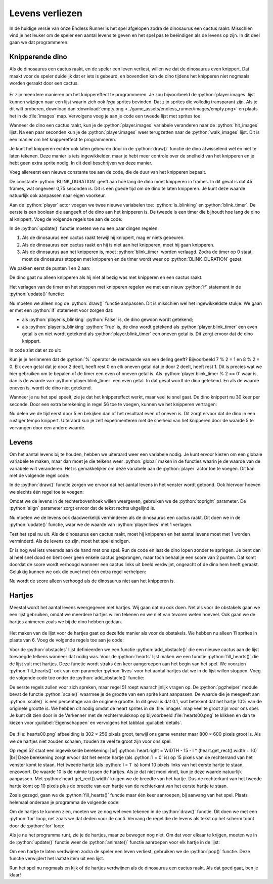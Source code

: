.. role:: python(code)
   :language: python

.. |br| raw:: html

   <br/>

Levens verliezen
===================

In de huidige versie van onze Endless Runner is het spel afgelopen zodra de dinosaurus een cactus raakt. Misschien vind je het leuker om de speler een aantal levens te geven en het spel pas te beëindigen als de levens op zijn. In dit deel gaan we dat programmeren.

Knipperende dino
--------------------

Als de dinosaurus een cactus raakt, en de speler een leven verliest, willen we dat de dinosaurus even knippert. Dat maakt voor de speler duidelijk dat er iets is gebeurd, en bovendien kan de dino tijdens het knipperen niet nogmaals worden geraakt door een cactus.

.. figure:: images/flash.gif

Er zijn meerdere manieren om het knippereffect te programmeren. Je zou bijvoorbeeld de :python:`player.images` lijst kunnen wijzigen naar een lijst waarin zich ook *lege* sprites bevinden. Dat zijn sprites die volledig transparant zijn. Als je dit wilt proberen, download dan :download:`empty.png <../game_assets/endless_runner/images/empty.png>` en plaats het in de :file:`images` map. Vervolgens voeg je aan je code een tweede lijst met sprites toe:

.. code-block:: python
   :caption: endlessrunner.py
   :linenos:
   :lineno-start: 19
   :emphasize-lines: 4

   # Actors
   player = Actor('walk00')
   walk_images = ['walk00', 'walk01', 'walk02', 'walk03']
   hit_images = ['walk00', 'empty', 'walk01', 'empty', 'walk02', 'empty', 'walk03', 'empty']
   player.images = walk_images

Wanneer de dino een cactus raakt, kun je de :python:`player.images` variabele veranderen naar de :python:`hit_images` lijst. Na een paar seconden kun je de :python:`player.images` weer terugzetten naar de :python:`walk_images` lijst. Dit is een manier om het knippereffect te programmeren.

Je kunt het knipperen echter ook laten gebeuren door in de :python:`draw()` functie de dino afwisselend wél en níet te laten tekenen. Deze manier is iets ingewikkelder, maar je hebt meer controle over de snelheid van het knipperen en je hebt geen extra sprite nodig. In dit deel beschrijven we deze manier.

Voeg allereerst een nieuwe constante toe aan de code, die de duur van het knipperen bepaalt.

.. code-block:: python
   :caption: endlessrunner.py
   :linenos:
   :lineno-start: 9
   :emphasize-lines: 6

   # Constanten
   HORIZON = 400
   BASELINE = HORIZON + 45
   GRAVITY = 1
   SPEED = 8
   BLINK_DURATION = 45

De constante :python:`BLINK_DURATION` geeft aan hoe lang de dino moet knipperen in frames. In dit geval is dat 45 frames, wat ongeveer 0,75 seconden is. Dit is een goede tijd om de dino te laten knipperen. Je kunt deze waarde natuurlijk ook aanpassen naar eigen voorkeur.

Aan de :python:`player` actor voegen we twee nieuwe variabelen toe: :python:`is_blinking` en :python:`blink_timer`. De eerste is een boolean die aangeeft of de dino aan het knipperen is. De tweede is een timer die bijhoudt hoe lang de dino al knippert. Voeg de volgende regels toe aan de code: 

.. code-block:: python
   :caption: endlessrunner.py
   :linenos:
   :lineno-start: 20
   :emphasize-lines: 9-10

   # Actors
   player = Actor('walk00')
   walk_images = ['walk00', 'walk01', 'walk02', 'walk03']
   player.images = walk_images
   player.fps = 10
   player.left = 10
   player.bottom = BASELINE
   player.vy = 0
   player.is_blinking = False
   player.blink_timer = BLINK_DURATION

In de :python:`update()` functie moeten we nu een paar dingen regelen:

#. Als de dinosaurus een cactus raakt terwijl hij knippert, mag er niets gebeuren.
#. Als de dinosaurus een cactus raakt en hij is niet aan het knipperen, moet hij gaan knipperen.
#. Als de dinosaurus aan het knipperen is, moet :python:`blink_timer`  worden verlaagd. Zodra de timer op 0 staat, moet de dinosaurus stoppen met knipperen en de timer wordt weer op :python:`BLINK_DURATION` gezet.

We pakken eerst de punten 1 en 2 aan:

.. code-block:: python
   :caption: endlessrunner.py
   :linenos:
   :lineno-start: 91

      if not player.is_blinking and player.collidelist(obstacles) != -1:
         player.is_blinking = True

De dino gaat nu alleen knipperen als hij niet al bezig was met knipperen en een cactus raakt.

Het verlagen van de timer en het stoppen met knipperen regelen we met een nieuw :python:`if` statement in de :python:`update()` functie:

.. code-block:: python
   :caption: endlessrunner.py
   :linenos:
   :lineno-start: 94

      if player.is_blinking:
         player.blink_timer -= 1
         if player.blink_timer <= 0:
               player.is_blinking = False
               player.blink_timer = BLINK_DURATION

Nu moeten we alleen nog de :python:`draw()` functie aanpassen. Dit is misschien wel het ingewikkeldste stukje. We gaan er met een :python:`if` statement voor zorgen dat:

* als :python:`player.is_blinking` :python:`False` is, de dino gewoon wordt getekend;
* als :python:`player.is_blinking` :python:`True` is, de dino wordt getekend als :python:`player.blink_timer` een even getal is en niet wordt getekend als :python:`player.blink_timer` een oneven getal is. Dit zorgt ervoor dat de dino knippert.

In code ziet dat er zo uit:

.. code-block:: python
   :caption: endlessrunner.py
   :linenos:
   :lineno-start: 49
   :emphasize-lines: 8-9

   # Functie draw()
   def draw():
      draw_background()
      if game_over:
         screen.draw.text('Game Over', midbottom = (WIDTH / 2, HEIGHT / 2 - 10), color = 'white', fontsize = 60)
         screen.draw.text(f'Score: {score}', midtop = (WIDTH / 2, HEIGHT / 2 + 10), color = 'white', fontsize = 60)
      else:
         if not player.is_blinking or player.blink_timer % 2 == 0:
               player.draw()
         for obstacle in obstacles:
               obstacle.draw()
         screen.draw.text(f'Score: {score}', (15, 10), color = 'darkorchid4', fontsize = 48)

Kun je je herinneren dat de :python:`%` operator de restwaarde van een deling geeft? Bijvoorbeeld 7 % 2 = 1 en 8 % 2 = 0. Elk even getal dat je door 2 deelt, heeft rest 0 en elk oneven getal dat je door 2 deelt, heeft rest 1. Dit is precies wat we hier gebruiken om te bepalen of de timer een even of oneven getal is. Als :python:`player.blink_timer % 2 == 0` waar is, dan is de waarde van :python:`player.blink_timer` een even getal. In dat geval wordt de dino getekend. En als de waarde oneven is, wordt de dino niet getekend.

Wanneer je nu het spel speelt, zie je dat het knippereffect werkt, maar veel te snel gaat. De dino knippert nu 30 keer per seconde. Door een extra berekening in regel 56 toe te voegen, kunnen we het knipperen vertragen:

.. code-block:: python
   :class: no-copybutton
   :caption: endlessrunner.py
   :linenos:
   :lineno-start: 56
   :emphasize-lines: 1

         if not player.is_blinking or (player.blink_timer // 5) % 2 == 0:
            player.draw()

Nu delen we de tijd eerst door 5 en bekijken dan of het resultaat even of oneven is. Dit zorgt ervoor dat de dino in een rustiger tempo knippert. Uiteraard kun je zelf experimenteren met de snelheid van het knipperen door de waarde 5 te vervangen door een andere waarde.

Levens
----------------

Om het aantal levens bij te houden, hebben we uiteraard weer een variabele nodig. Je kunt ervoor kiezen om een globale variabele te maken, maar dan moet je die telkens weer :python:`global` maken in de functies waarin je de waarde van de variabele wilt veranderen. Het is gemakkelijker om deze variabele aan de :python:`player` actor toe te voegen. Dit kan met de volgende regel code:

.. code-block:: python
   :caption: endlessrunner.py
   :linenos:
   :lineno-start: 20
   :emphasize-lines: 11

   # Actors
   player = Actor('walk00')
   walk_images = ['walk00', 'walk01', 'walk02', 'walk03']
   player.images = walk_images
   player.fps = 10
   player.left = 10
   player.bottom = BASELINE
   player.vy = 0
   player.is_blinking = False
   player.blink_timer = BLINK_DURATION
   player.lives = 3

In de :python:`draw()` functie zorgen we ervoor dat het aantal levens in het venster wordt getoond. Ook hiervoor hoeven we slechts één regel toe te voegen:

.. code-block:: python
   :caption: endlessrunner.py
   :linenos:
   :lineno-start: 50
   :emphasize-lines: 13

   # Functie draw()
   def draw():
      draw_background()
      if game_over:
         screen.draw.text('Game Over', midbottom = (WIDTH / 2, HEIGHT / 2 - 10), color = 'white', fontsize = 60)
         screen.draw.text(f'Score: {score}', midtop = (WIDTH / 2, HEIGHT / 2 + 10), color = 'white', fontsize = 60)
      else:
         if not player.is_blinking or (player.blink_timer // 5) % 2 == 0:
               player.draw()
         for obstacle in obstacles:
               obstacle.draw()
         screen.draw.text(f'Score: {score}', (15, 10), color = 'darkorchid4', fontsize = 48)
         screen.draw.text(f'Lives: {player.lives}', topright = (WIDTH - 15, 10), align = 'right', color = 'darkorchid4', fontsize = 48)

Omdat we de levens in de rechterbovenhoek willen weergeven, gebruiken we de :python:`topright` parameter. De :python:`align` parameter zorgt ervoor dat de tekst rechts uitgelijnd is.

Nu moeten we de levens ook daadwerkelijk verminderen als de dinosaurus een cactus raakt. Dit doen we in de :python:`update()` functie, waar we de waarde van :python:`player.lives` met 1 verlagen.

.. code-block:: python
   :caption: endlessrunner.py
   :linenos:
   :lineno-start: 94
   :emphasize-lines: 3-5

      if not player.is_blinking and player.collidelist(obstacles) != -1:
         player.is_blinking = True
         player.lives -= 1
         if player.lives <= 0:
            game_over = True

Test het spel nu uit. Als de dinosaurus een cactus raakt, moet hij knipperen en het aantal levens moet met 1 worden verminderd. Als de levens op zijn, moet het spel eindigen.

Er is nog wel iets vreemds aan de hand met ons spel. Run de code en laat de dino lopen zonder te springen. Je bent dan al heel snel dood en bent over geen enkele cactus gesprongen, maar tóch behaal je een score van 2 punten. Dat komt doordat de score wordt verhoogd wanneer een cactus links uit beeld verdwijnt, ongeacht of de dino hem heeft geraakt. Gelukkig kunnen we ook die euvel met één extra regel verhelpen:

.. code-block:: python
   :caption: endlessrunner.py
   :linenos:
   :lineno-start: 84
   :emphasize-lines: 4

    for obstacle in obstacles.copy():
        if obstacle.right < 0:
            obstacles.remove(obstacle)
            if not player.is_blinking:
                score += 1

Nu wordt de score alleen verhoogd als de dinosaurus niet aan het knipperen is.

Hartjes
----------------

Meestal wordt het aantal levens weergegeven met hartjes. Wij gaan dat nu ook doen. Net als voor de obstakels gaan we een lijst gebruiken, omdat we meerdere hartjes willen tekenen en we niet van tevoren weten hoeveel. Ook gaan we de hartjes animeren zoals we bij de dino hebben gedaan.

.. figure:: images/heart.gif
   :scale: 50%

Het maken van de lijst voor de hartjes gaat op dezelfde manier als voor de obstakels. We hebben nu alleen 11 sprites in plaats van 6. Voeg de volgende regels toe aan je code:

.. code-block:: python
   :caption: endlessrunner.py
   :linenos:
   :lineno-start: 32

   hearts = []
   heart_images = ['heart00', 'heart01', 'heart02', 'heart03', 'heart04', 'heart05', 'heart06', 'heart07', 'heart08', 'heart09', 'heart10']

Voor de :python:`obstacles` lijst definieerden we een functie :python:`add_obstacle()` die een nieuwe cactus aan de lijst toevoegde telkens wanneer dat nodig was. Voor de :python:`hearts` lijst maken we een functie :python:`fill_hearts()` die de lijst vult met hartjes. Deze functie wordt straks één keer aangeroepen aan het begin van het spel. We voorzien :python:`fill_hearts()` ook van een parameter :python:`lives` voor het aantal hartjes dat we in de lijst willen stoppen. Voeg de volgende code toe onder de :python:`add_obstacle()` functie: 

.. code-block:: python
   :caption: endlessrunner.py
   :linenos:
   :lineno-start: 46

   # Functie fill_hearts()
   def fill_hearts(lives):
      for l in range(lives):
         heart = Actor('heart00')
         heart.images = heart_images
         heart.scale = 0.1
         heart.right = WIDTH - 15 - l * (heart.get_rect().width + 10)
         heart.top = 10
         heart.fps = 5
         hearts.append(heart)

De eerste regels zullen voor zich spreken, maar regel 51 roept waarschijnlijk vragen op. De :python:`pgzhelper` module bevat de functie :python:`scale()` waarmee je de grootte van een sprite kunt aanpassen. De waarde die je meegeeft aan :python:`scale()` is een percentage van de originele grootte. In dit geval is dat 0.1, wat betekent dat het hartje 10% van de originele grootte is. We hebben dit nodig omdat de heart sprites in de :file:`images` map veel te groot zijn voor ons spel. Je kunt dit zien door in de Verkenner met de rechtermuisknop op bijvoorbeeld :file:`hearts00.png` te klikken en dan te kiezen voor :guilabel:`Eigenschappen` en vervolgens het tabblad :guilabel:`details`.

.. figure:: images/image_properties.png

De :file:`hearts00.png` afbeelding is 302 × 256 pixels groot, terwijl ons game venster maar 800 × 600 pixels groot is. Als we de hartjes niet zouden schalen, zouden ze veel te groot zijn voor ons spel.

Op regel 52 staat een ingewikkelde berekening: |br|
:python:`heart.right = WIDTH - 15 - l * (heart.get_rect().width + 10)` |br|
Deze berekening zorgt ervoor dat het eerste hartje (als :python:`l = 0` is) op 15 pixels van de rechterrand van het venster komt te staan. Het tweede hartje (als :python:`l = 1` is) komt 10 pixels links van het eerste hartje te staan, enzovoort. De waarde 10 is de ruimte tussen de hartjes. Als je dat niet mooi vindt, kun je deze waarde natuurlijk aanpassen.
Met :python:`heart.get_rect().width` krijgen we de breedte van het hartje. Dus de rechterkant van het tweede hartje komt op 10 pixels plus de breedte van een hartje van de rechterkant van het eerste hartje te staan.

Zoals gezegd, gaan we de :python:`fill_hearts()` functie maar één keer aanroepen, bij aanvang van het spel. Plaats helemaal onderaan je programma de volgende code:

.. code-block:: python
   :caption: endlessrunner.py
   :linenos:
   :lineno-start: 126

   # HOOFDPROGRAMMA
   fill_hearts(player.lives)

Om de hartjes te kunnen zien, moeten we ze nog wel even tekenen in de :python:`draw()` functie. Dit doen we met een :python:`for` loop, net zoals we dat deden voor de cacti. Vervang de regel die de levens als tekst op het scherm toont door de :python:`for` loop: 

.. code-block:: python
   :caption: endlessrunner.py
   :linenos:
   :lineno-start: 64
   :emphasize-lines: 13-14

   # Functie draw()
   def draw():
      draw_background()
      if game_over:
         screen.draw.text('Game Over', midbottom = (WIDTH / 2, HEIGHT / 2 - 10), color = 'white', fontsize = 60)
         screen.draw.text(f'Score: {score}', midtop = (WIDTH / 2, HEIGHT / 2 + 10), color = 'white', fontsize = 60)
      else:
         if not player.is_blinking or (player.blink_timer // 5) % 2 == 0:
               player.draw()
         for obstacle in obstacles:
               obstacle.draw()
         screen.draw.text(f'Score: {score}', (15, 10), color = 'darkorchid4', fontsize = 48)
         for heart in hearts:
               heart.draw()

Als je nu het programma runt, zie je de hartjes, maar ze bewegen nog niet. Om dat voor elkaar te krijgen, moeten we in de :python:`update()` functie weer de :python:`animate()` functie aanroepen voor elk hartje in de lijst:

.. code-block:: python
   :caption: endlessrunner.py
   :linenos:
   :lineno-start: 79
   :emphasize-lines: 9-10

   # Functie update()
   def update():
      global obstacle_timeout, score, game_over

      if game_over:
         return

      player.animate()
      for heart in hearts:
         heart.animate()

      player.y += player.vy

Om een hartje te laten verdwijnen zodra de speler een leven verliest, gebruiken we de :python:`pop()` functie. Deze functie verwijdert het laatste item uit een lijst.

.. code-block:: python
   :caption: endlessrunner.py
   :linenos:
   :lineno-start: 112
   :emphasize-lines: 4

      if not player.is_blinking and player.collidelist(obstacles) != -1:
         player.is_blinking = True
         player.lives -= 1
         hearts.pop()
         if player.lives <= 0:
               game_over = True

Run het spel nu nogmaals en kijk of de hartjes verdwijnen als de dinosaurus een cactus raakt. Als dat goed gaat, ben je klaar!
